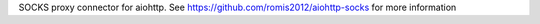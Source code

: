 SOCKS proxy connector for aiohttp. See https://github.com/romis2012/aiohttp-socks for more information


